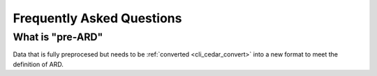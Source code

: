 .. _faq:

==========================
Frequently Asked Questions
==========================


What is "pre-ARD"
~~~~~~~~~~~~~~~~~

Data that is fully preprocesed but needs to be
:ref:`converted <cli_cedar_convert>` into a new format to meet the
definition of ARD.
